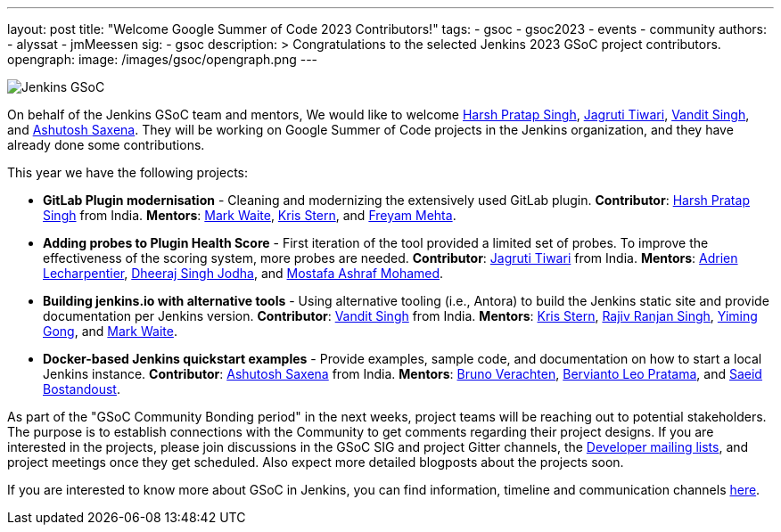 ---
layout: post
title: "Welcome Google Summer of Code 2023 Contributors!"
tags:
- gsoc
- gsoc2023
- events
- community
authors:
- alyssat
- jmMeessen
sig:
- gsoc
description: >
  Congratulations to the selected Jenkins 2023 GSoC project contributors.
opengraph:
  image: /images/gsoc/opengraph.png
---

image:/images/gsoc/jenkins-gsoc-logo_small.png[Jenkins GSoC, role=center, float=right]

On behalf of the Jenkins GSoC team and mentors,
We would like to welcome
link:https://github.com/harsh-ps-2003[Harsh Pratap Singh],
link:https://github.com/Jagrutiti[Jagruti Tiwari],
link:https://github.com/Vandit1604[Vandit Singh], and
link:https://github.com/ash-sxn[Ashutosh Saxena].
They will be working on Google Summer of Code projects in the Jenkins organization,
and they have already done some contributions.

This year we have the following projects:

* **GitLab Plugin modernisation** - 
Cleaning and modernizing the extensively used GitLab plugin.
**Contributor**: link:https://github.com/harsh-ps-2003[Harsh Pratap Singh] from India.
**Mentors**: link:/blog/authors/markewaite[Mark Waite], link:/blog/authors/krisstern[Kris Stern], and link:/blog/authors/freyam[Freyam Mehta].

* **Adding probes to Plugin Health Score** -
First iteration of the tool provided a limited set of probes. To improve the effectiveness of the scoring system, more probes are needed.
**Contributor**: link:https://github.com/Jagrutiti[Jagruti Tiwari] from India.
**Mentors**: link:/blog/authors/alecharp[Adrien Lecharpentier], link:/blog/authors/dheerajodha/[Dheeraj Singh Jodha], and link:/blog/authors/mostafaashraf[Mostafa Ashraf Mohamed].


* **Building jenkins.io with alternative tools** -
Using alternative tooling (i.e., Antora) to build the Jenkins static site and provide documentation per Jenkins version.
**Contributor**: link:https://github.com/Vandit1604[Vandit Singh] from India.
**Mentors**: link:/blog/authors/krisstern[Kris Stern], link:https://www.jenkins.io/blog/authors/iamrajiv[Rajiv Ranjan Singh], link:/blog/authors/yiminggong[Yiming Gong], and link:/blog/authors/markewaite[Mark Waite].

* **Docker-based Jenkins quickstart examples** - 
Provide examples, sample code, and documentation on how to start a local Jenkins instance.
**Contributor**: link:https://github.com/ash-sxn[Ashutosh Saxena] from India.
**Mentors**: link:/blog/authors/gounthar[Bruno Verachten], link:/blog/authors/berviantoleo[Bervianto Leo Pratama], and link:/blog/authors/sbostandoust[Saeid Bostandoust].


As part of the "GSoC Community Bonding period" in the next weeks, project teams will be reaching out to potential stakeholders.
The purpose is to establish connections with the Community to get comments regarding their project designs.
If you are interested in the projects, please join discussions in the GSoC SIG and project Gitter channels, the 
link:https://groups.google.com/forum/#!forum/jenkinsci-dev[Developer mailing lists], and project meetings once they get scheduled.
Also expect more detailed blogposts about the projects soon.

If you are interested to know more about GSoC in Jenkins, you can find information, timeline and communication channels
link:/projects/gsoc/[here].

